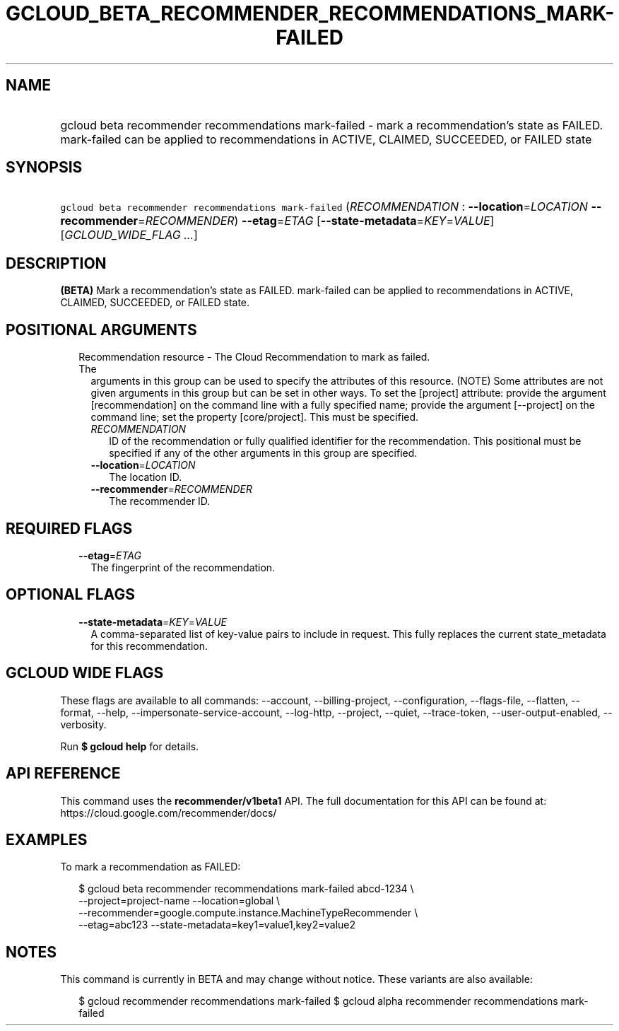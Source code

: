 
.TH "GCLOUD_BETA_RECOMMENDER_RECOMMENDATIONS_MARK\-FAILED" 1



.SH "NAME"
.HP
gcloud beta recommender recommendations mark\-failed \- mark a recommendation's state as FAILED. mark\-failed can be applied to recommendations in ACTIVE, CLAIMED, SUCCEEDED, or FAILED state



.SH "SYNOPSIS"
.HP
\f5gcloud beta recommender recommendations mark\-failed\fR (\fIRECOMMENDATION\fR\ :\ \fB\-\-location\fR=\fILOCATION\fR\ \fB\-\-recommender\fR=\fIRECOMMENDER\fR) \fB\-\-etag\fR=\fIETAG\fR [\fB\-\-state\-metadata\fR=\fIKEY\fR=\fIVALUE\fR] [\fIGCLOUD_WIDE_FLAG\ ...\fR]



.SH "DESCRIPTION"

\fB(BETA)\fR Mark a recommendation's state as FAILED. mark\-failed can be
applied to recommendations in ACTIVE, CLAIMED, SUCCEEDED, or FAILED state.



.SH "POSITIONAL ARGUMENTS"

.RS 2m
.TP 2m

Recommendation resource \- The Cloud Recommendation to mark as failed. The
arguments in this group can be used to specify the attributes of this resource.
(NOTE) Some attributes are not given arguments in this group but can be set in
other ways. To set the [project] attribute: provide the argument
[recommendation] on the command line with a fully specified name; provide the
argument [\-\-project] on the command line; set the property [core/project].
This must be specified.

.RS 2m
.TP 2m
\fIRECOMMENDATION\fR
ID of the recommendation or fully qualified identifier for the recommendation.
This positional must be specified if any of the other arguments in this group
are specified.

.TP 2m
\fB\-\-location\fR=\fILOCATION\fR
The location ID.

.TP 2m
\fB\-\-recommender\fR=\fIRECOMMENDER\fR
The recommender ID.


.RE
.RE
.sp

.SH "REQUIRED FLAGS"

.RS 2m
.TP 2m
\fB\-\-etag\fR=\fIETAG\fR
The fingerprint of the recommendation.


.RE
.sp

.SH "OPTIONAL FLAGS"

.RS 2m
.TP 2m
\fB\-\-state\-metadata\fR=\fIKEY\fR=\fIVALUE\fR
A comma\-separated list of key\-value pairs to include in request. This fully
replaces the current state_metadata for this recommendation.


.RE
.sp

.SH "GCLOUD WIDE FLAGS"

These flags are available to all commands: \-\-account, \-\-billing\-project,
\-\-configuration, \-\-flags\-file, \-\-flatten, \-\-format, \-\-help,
\-\-impersonate\-service\-account, \-\-log\-http, \-\-project, \-\-quiet,
\-\-trace\-token, \-\-user\-output\-enabled, \-\-verbosity.

Run \fB$ gcloud help\fR for details.



.SH "API REFERENCE"

This command uses the \fBrecommender/v1beta1\fR API. The full documentation for
this API can be found at: https://cloud.google.com/recommender/docs/



.SH "EXAMPLES"

To mark a recommendation as FAILED:

.RS 2m
$ gcloud beta recommender recommendations mark\-failed abcd\-1234 \e
    \-\-project=project\-name \-\-location=global \e
    \-\-recommender=google.compute.instance.MachineTypeRecommender \e
    \-\-etag=abc123 \-\-state\-metadata=key1=value1,key2=value2
.RE



.SH "NOTES"

This command is currently in BETA and may change without notice. These variants
are also available:

.RS 2m
$ gcloud recommender recommendations mark\-failed
$ gcloud alpha recommender recommendations mark\-failed
.RE

